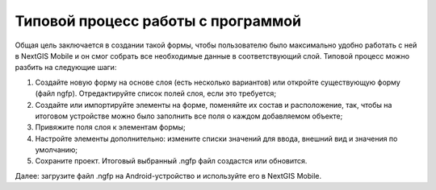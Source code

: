 .. sectionauthor:: Михаил Гусев <mikhail.gusev@nextgis.ru>

.. _ngfb_workflow:

Типовой процесс работы с программой
===================================

Общая цель заключается в создании такой формы, чтобы пользователю было максимально удобно работать с ней в NextGIS Mobile и он смог собрать все необходимые данные в соответствующий слой. Типовой процесс можно разбить на следующие шаги:

1. Создайте новую форму на основе слоя (есть несколько вариантов) или откройте существующую форму (файл ngfp). Отредактируйте список полей слоя, если это требуется;
2. Создайте или импортируйте элементы на форме, поменяйте их состав и расположение, так, чтобы на итоговом устройстве можно было заполнить все поля о каждом добавляемом объекте;
3. Привяжите поля слоя к элементам формы;
4. Настройте элементы дополнительно: измените списки значений для ввода, внешний вид и значения по умолчанию;
5. Сохраните проект. Итоговый выбранный .ngfp файл создастся или обновится.

Далее: загрузите файл .ngfp на Android-устройство и используйте его в NextGIS Mobile.